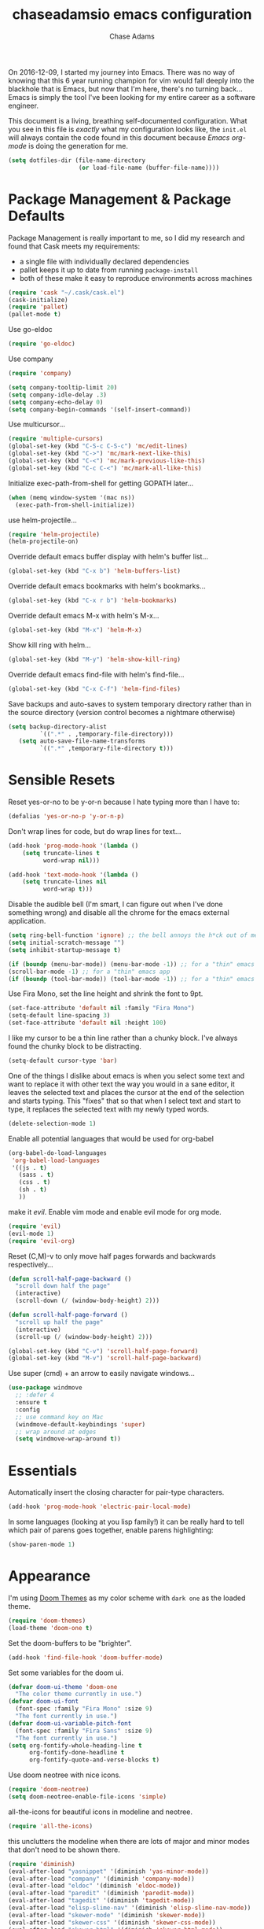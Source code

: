 #+TITLE: chaseadamsio emacs configuration
#+AUTHOR: Chase Adams
#+EMAIL: chasebuildssoftware@gmail.com


On 2016-12-09, I started my journey into Emacs. There was no way of knowing that this 6 year running champion for vim would fall deeply into the blackhole that is Emacs, but now that I'm here, there's no turning back...Emacs is simply the tool I've been looking for my entire career as a software engineer.

This document is a living, breathing self-documented configuration. What you see in this file is /exactly/ what my configuration looks like, the ~init.el~ will always contain the code found in this document because /Emacs org-mode/ is doing the generation for me.

#+BEGIN_SRC emacs-lisp
  (setq dotfiles-dir (file-name-directory
                      (or load-file-name (buffer-file-name))))
#+END_SRC
* Package Management & Package Defaults

Package Management is really important to me, so I did my research and found that Cask meets my requirements:

- a single file with individually declared dependencies
- pallet keeps it up to date from running ~package-install~
- both of these make it easy to reproduce environments across machines 
#+name: package-management
#+BEGIN_SRC emacs-lisp
  (require 'cask "~/.cask/cask.el")
  (cask-initialize)
  (require 'pallet)
  (pallet-mode t)
#+END_SRC

Use go-eldoc
#+name: package-management
#+BEGIN_SRC emacs-lisp
(require 'go-eldoc)
#+END_SRC

Use company
#+name: package-management
#+BEGIN_SRC emacs-lisp
(require 'company)

(setq company-tooltip-limit 20)
(setq company-idle-delay .3)   
(setq company-echo-delay 0)    
(setq company-begin-commands '(self-insert-command))
                                  
#+END_SRC

Use multicursor...
#+BEGIN_SRC emacs-lisp
(require 'multiple-cursors)
(global-set-key (kbd "C-S-c C-S-c") 'mc/edit-lines)
(global-set-key (kbd "C->") 'mc/mark-next-like-this)
(global-set-key (kbd "C-<") 'mc/mark-previous-like-this)
(global-set-key (kbd "C-c C-<") 'mc/mark-all-like-this)
#+END_SRC

Initialize exec-path-from-shell for getting GOPATH later...
#+BEGIN_SRC emacs-lisp
(when (memq window-system '(mac ns))
  (exec-path-from-shell-initialize))
#+END_SRC

use helm-projectile...
#+BEGIN_SRC emacs-lisp
(require 'helm-projectile)
(helm-projectile-on)
#+END_SRC

Override default emacs buffer display with helm's buffer list...
#+BEGIN_SRC emacs-lisp 
(global-set-key (kbd "C-x b") 'helm-buffers-list)
#+END_SRC

Override default emacs bookmarks with helm's bookmarks...
#+BEGIN_SRC emacs-lisp
(global-set-key (kbd "C-x r b") 'helm-bookmarks)
#+END_SRC

Override default emacs M-x with helm's M-x...
#+BEGIN_SRC emacs-lisp
(global-set-key (kbd "M-x") 'helm-M-x)
#+END_SRC

Show kill ring with helm...
#+BEGIN_SRC emacs-lisp
(global-set-key (kbd "M-y") 'helm-show-kill-ring)
#+END_SRC

Override default emacs find-file with helm's find-file...
#+BEGIN_SRC emacs-lisp
(global-set-key (kbd "C-x C-f") 'helm-find-files)
#+END_SRC

Save backups and auto-saves to system temporary directory rather than in the source directory (version control becomes a nightmare otherwise)
#+BEGIN_SRC emacs-lisp
 (setq backup-directory-alist
          `((".*" . ,temporary-file-directory)))
    (setq auto-save-file-name-transforms
          `((".*" ,temporary-file-directory t)))
#+END_SRC

* Sensible Resets

Reset yes-or-no to be y-or-n because I hate typing more than I have to:
#+BEGIN_SRC emacs-lisp
  (defalias 'yes-or-no-p 'y-or-n-p)
#+END_SRC

Don't wrap lines for code, but do wrap lines for text...
#+BEGIN_SRC emacs-lisp
(add-hook 'prog-mode-hook '(lambda ()
    (setq truncate-lines t
          word-wrap nil)))

(add-hook 'text-mode-hook '(lambda ()
    (setq truncate-lines nil
          word-wrap t)))
#+END_SRC

Disable the audible bell (I'm smart, I can figure out when I've done something wrong) and disable all the chrome for the emacs external application.
#+name: resets
#+BEGIN_SRC emacs-lisp
  (setq ring-bell-function 'ignore) ;; the bell annoys the h*ck out of me, turn it off
  (setq initial-scratch-message "")
  (setq inhibit-startup-message t)

  (if (boundp (menu-bar-mode)) (menu-bar-mode -1)) ;; for a "thin" emacs app
  (scroll-bar-mode -1) ;; for a "thin" emacs app
  (if (boundp (tool-bar-mode)) (tool-bar-mode -1)) ;; for a "thin" emacs app
#+END_SRC

Use Fira Mono, set the line height and shrink the font to 9pt.
#+BEGIN_SRC emacs-lisp
(set-face-attribute 'default nil :family "Fira Mono")
(setq-default line-spacing 3)
(set-face-attribute 'default nil :height 100)
#+END_SRC

#+RESULTS:

I like my cursor to be a thin line rather than a chunky block. I've always found the chunky block to be distracting.
#+name: resets
#+BEGIN_SRC emacs-lisp
(setq-default cursor-type 'bar)
#+END_SRC

One of the things I dislike about emacs is when you select some text and want to replace it with other text the way you would in a sane editor, it leaves the selected text and places the cursor at the end of the selection and starts typing. This "fixes" that so that when I select text and start to type, it replaces the selected text with my newly typed words. 
#+name: resets
#+BEGIN_SRC emacs-lisp
(delete-selection-mode 1)
#+END_SRC

Enable all potential languages that would be used for org-babel
#+name: resets
#+BEGIN_SRC emacs-lisp
  (org-babel-do-load-languages
   'org-babel-load-languages
   '((js . t)
     (sass . t)
     (css . t)
     (sh . t)
     ))
#+END_SRC

make it /evil/. Enable vim mode and enable evil mode for org mode.
#+BEGIN_SRC emacs-lisp
(require 'evil)
(evil-mode 1)
(require 'evil-org)
#+END_SRC

Reset (C,M)-v to only move half pages forwards and backwards respectively...
#+BEGIN_SRC emacs-lisp
(defun scroll-half-page-backward ()
  "scroll down half the page"
  (interactive)
  (scroll-down (/ (window-body-height) 2)))

(defun scroll-half-page-forward ()
  "scroll up half the page"
  (interactive)
  (scroll-up (/ (window-body-height) 2)))

(global-set-key (kbd "C-v") 'scroll-half-page-forward)
(global-set-key (kbd "M-v") 'scroll-half-page-backward)
#+END_SRC

Use super (cmd) + an arrow to easily navigate windows...
#+BEGIN_SRC emacs-lisp
(use-package windmove
  ;; :defer 4
  :ensure t
  :config
  ;; use command key on Mac
  (windmove-default-keybindings 'super)
  ;; wrap around at edges
  (setq windmove-wrap-around t))
#+END_SRC

* Essentials

Automatically insert the closing character for pair-type characters.
#+name: essentials
#+BEGIN_SRC emacs-lisp
(add-hook 'prog-mode-hook 'electric-pair-local-mode)
#+END_SRC

In some languages (looking at you lisp family!) it can be really hard to tell which pair of parens goes together, enable parens highlighting:
#+BEGIN_SRC emacs-lisp
(show-paren-mode 1)
#+END_SRC 

* Appearance

I'm using [[https://github.com/hlissner/emacs-doom-theme][Doom Themes]] as my color scheme with =dark one= as the loaded theme.
#+name: appearance
#+BEGIN_SRC emacs-lisp
(require 'doom-themes)
(load-theme 'doom-one t)
#+END_SRC

Set the doom-buffers to be "brighter".
#+name: appearance
#+BEGIN_SRC emacs-lisp
(add-hook 'find-file-hook 'doom-buffer-mode)
#+END_SRC

Set some variables for the doom ui.
#+name: appearance
#+BEGIN_SRC emacs-lisp
(defvar doom-ui-theme 'doom-one
  "The color theme currently in use.")
(defvar doom-ui-font
  (font-spec :family "Fira Mono" :size 9)
  "The font currently in use.")
(defvar doom-ui-variable-pitch-font
  (font-spec :family "Fira Sans" :size 9)
  "The font currently in use.")
(setq org-fontify-whole-heading-line t
      org-fontify-done-headline t
      org-fontify-quote-and-verse-blocks t)
#+END_SRC

Use doom neotree with nice icons.
#+name: appearance
#+BEGIN_SRC emacs-lisp
(require 'doom-neotree)
(setq doom-neotree-enable-file-icons 'simple)
#+END_SRC

all-the-icons for beautiful icons in modeline and neotree.
#+name: appearance
#+BEGIN_SRC emacs-lisp
(require 'all-the-icons)
#+END_SRC 

this unclutters the modeline when there are lots of major and minor modes that don't need to be shown there.
#+name: appearance
#+BEGIN_SRC emacs-lisp
(require 'diminish)
(eval-after-load "yasnippet" '(diminish 'yas-minor-mode))
(eval-after-load "company" '(diminish 'company-mode))
(eval-after-load "eldoc" '(diminish 'eldoc-mode))
(eval-after-load "paredit" '(diminish 'paredit-mode))
(eval-after-load "tagedit" '(diminish 'tagedit-mode))
(eval-after-load "elisp-slime-nav" '(diminish 'elisp-slime-nav-mode))
(eval-after-load "skewer-mode" '(diminish 'skewer-mode))
(eval-after-load "skewer-css" '(diminish 'skewer-css-mode))
(eval-after-load "skewer-html" '(diminish 'skewer-html-mode))
(eval-after-load "smartparens" '(diminish 'smartparens-mode))
(eval-after-load "guide-key" '(diminish 'guide-key-mode))
(eval-after-load "whitespace-cleanup-mode" '(diminish 'whitespace-cleanup-mode))
(eval-after-load "subword" '(diminish 'subword-mode))
#+END_SRC

murdered out (makes the appearance a lot more subtle on interactions)
#+name: appearance
#+BEGIN_SRC emacs-lisp
(setq-default
 mode-line-default-help-echo nil ; don't say anything on mode-line mouseover
 indicate-buffer-boundaries nil  ; don't show where buffer starts/ends
 indicate-empty-lines nil        ; don't show empty lines
 fringes-outside-margins t       ; switches order of fringe and margin
 ;; Keep cursors and highlights in current window only
 cursor-in-non-selected-windows nil
 highlight-nonselected-windows nil
 ;; Disable bidirectional text support for slight performance bonus
 bidi-display-reordering nil
 blink-matching-paren nil ; don't blink--too distracting
 )
#+END_SRC

line numers...
#+name: appearance
#+BEGIN_SRC emacs-lisp
  (require 'nlinum)
  (add-hook 'prog-mode-hook 'nlinum-mode)
#+END_SRC

Highlight the current line:
#+BEGIN_SRC emacs-lisp
(global-hl-line-mode 1)
#+END_SRC

* Configuration File

This defines the order of how the separate code blocks are loaded.
#+BEGIN_SRC emacs-lisp :tangle yes :noweb no-export :exports code
(defvar outline-minor-mode-prefix "\M-#")
<<package-management>>
<<resets>>
<<essentials>>
<<appearance>>
<<funcs-and-macros>>
<<languages>>
#+END_SRC

* Registers
  Registers are a convenient way to access frequently opened files in a quick manner. You can access a register by typing =C-x r j= followed by the letter in the =set-register ?= to jump to that file.
  #+name: funcs-and-macros
  #+BEGIN_SRC emacs-lisp
    (set-register ?e (cons file . ,(concat dotfiles-dir "emacs.org")))
    (set-register ?d (cons file . ,(dotfiles-dir)))
  #+END_SRC

* Registers, Utility Functions & Macros


setup a global key binding for =C-x C-r= to evaluate the =.emacs.d/init.el= file (this comes in handy because the =init.org= is evaluated by this file, so it's a really easy way to reload configuration without having to open the buffer and evaluate it).
#+BEGIN_SRC emacs-lisp
  (global-set-key (kbd "C-x C-r") (lambda ()
                                    (interactive)
                                    (load-file "~/.emacs.d/init.el")))

#+END_SRC

a function for RFC 3339 format (Hugo blog frontmatter)
#+name: funcs-and-macros
#+Begin_SRC emacs-lisp
(defun insert-current-date () (interactive)
    (insert (shell-command-to-string "echo -n $(date +%Y-%m-%dT%H:%M:%SZ)")))
#+END_SRC

* Keybindings
   CLOSED: [2017-01-10 Tue 16:59]

Quickly open my main org file

#+BEGIN_SRC emacs-lisp
  (global-set-key (kbd "C-c o")
                  (lambda () (interactive) (find-file "~/org/organizer.org")))
#+END_SRC

* Ido 

enable ido mode with flexible matching in both buffer and file search...
#+BEGIN_SRC emacs-lisp
;  (setq ido-enable-flex-matching t)
;  (ido-mode 1)
#+END_SRC

#+RESULTS:

* Golang


Import =GOPATH= from the shell.
#+name: languages
#+BEGIN_SRC emacs-lisp
(exec-path-from-shell-copy-env "GOPATH")
#+END_SRC

- add a hook for go-mode to load 
- use goimports for gofmt-cmd
- gofmt before save
- custom compile command
- godef jump bindings

#+name: languages
#+BEGIN_SRC emacs-lisp
 (defun caio-go-mode-hook ()
   (setq gofmt-command "goimports")
   (add-hook 'before-save-hook 'gofmt-before-save)
   (if (not (string-match "go" compile-command))
       (set (make-local-variable 'compile-command)
            "go build -v && go test -v && go vet"))
   (global-set-key (kbd "M-.") 'godef-describe)
   (global-set-key (kbd "M-*") 'pop-tag-mark)
 )
 (add-hook 'go-mode-hook 'caio-go-mode-hook)
#+END_SRC

Use go-eldoc
#+name: languages
#+BEGIN_SRC emacs-lisp
 (add-hook 'go-mode-hook 'go-eldoc-setup)
#+END_SRC

Use company-go
#+name: languages
#+BEGIN_SRC emacs-lisp
 (require 'company-go)
 (add-hook 'go-mode-hook
       (lambda ()
         (set (make-local-variable 'company-backends) '(company-go))
         (company-mode)))
#+END_SRC
* COMMENT Org 

log todos and notes with the time that they were completed:
#+BEGIN_SRC emacs-lisp
(setq org-log-done 'time)
(setq org-closed-keep-when-no-todo t)
#+END_SRC

set files for the org-agenda to use...

#+BEGIN_SRC emacs-lisp
(setq org-agenda-files
      (delq nil
            (mapcar (lambda (x) (and (file-exists-p x) x))
                    '("~/notes/work.org"
                      "~/Dropbox/org/organize.org"))))t
(add-to-list 'auto-mode-alist '("\\.txt$" . org-mode))
#+END_SRC

This matches the todo keywords that I use on a daily basis...

#+BEGIN_SRC emacs-lisp
  (setq org-todo-keywords
        '((sequence "TODO(t)" "NEXT(n)" "IN PROGRESS(p)" "IN REVIEW(r)" "WAITING(w)" "SOMEDAY(s)" "|" "DONE(d)" "DELEGATED(l)" "CANCELLED(c)")))
#+END_SRC

activate org-agenda keybinding:

#+BEGIN_SRC emacs-lisp
  (global-set-key "\C-ca" 'org-agenda)
#+END_SRC

activate org-capture keybinding:
#+BEGIN_SRC emacs-lisp 
     (global-set-key "\C-cc" 'org-capture)
#+END_SRC

create a custom method to find a heading under the datree for current date
#+BEGIN_SRC emacs-lisp
  (defun org-find-heading-in-datetree ()
    (org-datetree-find-date-create (calendar-current-date))
    (goto-char (point-at-eol))
    (when (not (re-search-forward
                (format org-complex-heading-regexp-format
                        (regexp-quote "Things I Read/Watched")) nil t))
      (insert "\n**** Things I Read/Watched\n"))
    (goto-char (point-at-eol)))
#+END_SRC

#+BEGIN_SRC emacs-lisp
  (setq org-capture-templates
        '(
          ("p" "Personal Templates")
          ("w" "Work Templates")
          ("pl" "Link" entry (file+function "~/Dropbox/org/journal.org" org-find-heading-in-datetree)
           "* %?\n:PROPERTIES:\n:Url:%i\n:END:\n\n%i")
          ("pt" "TODO Task" entry (file+headline "~/Dropbox/org/inbox.org" "Tasks")
           "* TODO %?\n:LOGBOOK:\n:CREATED: %u\nSRC: %a\n:END:\n%i\n")
          ("wi" "JIRA ISSUE Task" entry (file+headline "~/Notes/work.org" "Backlog")
           "* TODO BFDTORBIT-%^{Issue} %^{Description}\n:PROPERTIES:\n:Link:%i\n:END:\nCREATED: %u\n ")
          )  
        )
#+END_SRC

set exports to be silent by default for code block executions
#+BEGIN_SRC emacs-lisp
    (setq org-babel-default-header-args
          (cons '(:results . "none")
          (assq-delete-all :results org-babel-default-header-args)))
#+END_SRC

a fix for an issue I'm experiencing with doom themes where [[https://github.com/hlissner/emacs-doom-theme/issues/30][org-level-1 font has unexpected behavior when moving cursor through characters]]:

#+BEGIN_SRC emacs-lisp
(custom-set-faces
  '(org-level-1 ((t (:line-width 1))))
)
#+END_SRC

Make org-level-1 the same height as other lines (the doom themes sizing makes the headlines do wonky things with my font)

* Org Publish

#+BEGIN_SRC emacs-lisp 
  (require 'ox-publish)
  (setq caio-header-file "~/src/gitlab.com/chaseadamsio/dotfiles/partials/header.html")
  (defun caio-header (arg)
    (with-temp-buffer
      (insert-file-contents caio-header-file)
      (buffer-string)))

  (setq org-publish-project-alist
        '(
          ("dotfiles"
           :base-directory "~/src/gitlab.com/chaseadamsio/dotfiles/"
           :base-extension "org"
           :publishing-directory "~/src/gitlab.com/chaseadamsio/dotfiles/public_html/"
           :recursive t
           :publishing-function org-html-publish-to-html
           :headline-level 4
           :html-head "<link href=\"https://chaseadams.io/css/main.css\" rel=\"stylesheet\">"
           :html-doctype "html5"
           :html-divs caio-org-html-divs
           :html-preamble caio-header
           :with-toc nil)
        ("images"
         :base-directory "~/src/gitlab.com/chaseadamsio/dotfiles/"
         :base-extension "jpg\\|gif\\|png"
         :publishing-directory "~/src/gitlab.com/chaseadamsio/dotfiles/public_html"
         :publishing-function org-publish-attachment)
        ("dotfiles-all" :components ("dotfiles" "images"))))
#+END_SRC

* Tramp
#+BEGIN_SRC emacs-lisp
(setq tramp-default-method "ssh")
#+END_SRC


